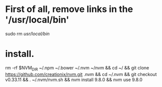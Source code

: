 * First of all, remove links in the '/usr/local/bin'

sudo rm  /usr/local/bin/


* install.

rm -rf $NVM_DIR ~/.npm ~/.bower ~/.nvm  ~/nvm &&  cd ~/ && git clone https://github.com/creationix/nvm.git .nvm && cd ~/.nvm  && git checkout v0.33.11 && . ~/.nvm/nvm.sh && nvm install 9.8.0 && nvm use 9.8.0